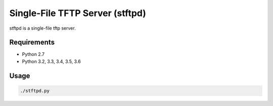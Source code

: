 Single-File TFTP Server (stftpd)
================================

stftpd is a single-file tftp server.

Requirements
------------

- Python 2.7
- Python 3.2, 3.3, 3.4, 3.5, 3.6

Usage
-----

.. code-block:: console

    ./stftpd.py
